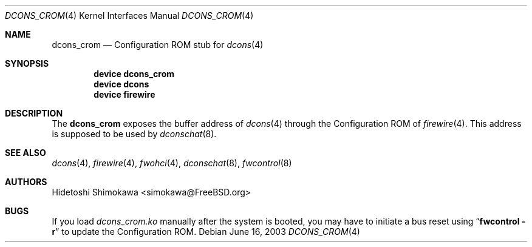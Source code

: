.\" Copyright (c) 2003 Hidetoshi Shimokawa
.\" All rights reserved.
.\"
.\" Redistribution and use in source and binary forms, with or without
.\" modification, are permitted provided that the following conditions
.\" are met:
.\" 1. Redistributions of source code must retain the above copyright
.\"    notice, this list of conditions and the following disclaimer.
.\" 2. Redistributions in binary form must reproduce the above copyright
.\"    notice, this list of conditions and the following disclaimer in the
.\"    documentation and/or other materials provided with the distribution.
.\"
.\" THIS SOFTWARE IS PROVIDED BY THE AUTHOR ``AS IS'' AND ANY EXPRESS OR
.\" IMPLIED WARRANTIES, INCLUDING, BUT NOT LIMITED TO, THE IMPLIED
.\" WARRANTIES OF MERCHANTABILITY AND FITNESS FOR A PARTICULAR PURPOSE ARE
.\" DISCLAIMED.  IN NO EVENT SHALL THE AUTHOR BE LIABLE FOR ANY DIRECT,
.\" INDIRECT, INCIDENTAL, SPECIAL, EXEMPLARY, OR CONSEQUENTIAL DAMAGES
.\" (INCLUDING, BUT NOT LIMITED TO, PROCUREMENT OF SUBSTITUTE GOODS OR
.\" SERVICES; LOSS OF USE, DATA, OR PROFITS; OR BUSINESS INTERRUPTION)
.\" HOWEVER CAUSED AND ON ANY THEORY OF LIABILITY, WHETHER IN CONTRACT,
.\" STRICT LIABILITY, OR TORT (INCLUDING NEGLIGENCE OR OTHERWISE) ARISING IN
.\" ANY WAY OUT OF THE USE OF THIS SOFTWARE, EVEN IF ADVISED OF THE
.\" POSSIBILITY OF SUCH DAMAGE.
.\"
.\" $FreeBSD: release/10.4.0/share/man/man4/dcons_crom.4 130650 2004-06-17 19:51:17Z ru $
.\"
.Dd June 16, 2003
.Dt DCONS_CROM 4
.Os
.Sh NAME
.Nm dcons_crom
.Nd Configuration ROM stub for
.Xr dcons 4
.Sh SYNOPSIS
.Cd device dcons_crom
.Cd device dcons
.Cd device firewire
.Sh DESCRIPTION
The
.Nm
exposes the buffer address of
.Xr dcons 4
through the Configuration ROM of
.Xr firewire 4 .
This address is supposed to be used by
.Xr dconschat 8 .
.Sh SEE ALSO
.Xr dcons 4 ,
.Xr firewire 4 ,
.Xr fwohci 4 ,
.Xr dconschat 8 ,
.Xr fwcontrol 8
.Sh AUTHORS
.An Hidetoshi Shimokawa Aq simokawa@FreeBSD.org
.Sh BUGS
If you load
.Pa dcons_crom.ko
manually after the system is booted, you may
have to initiate a bus reset using
.Dq Nm fwcontrol Fl r
to update the Configuration ROM.

